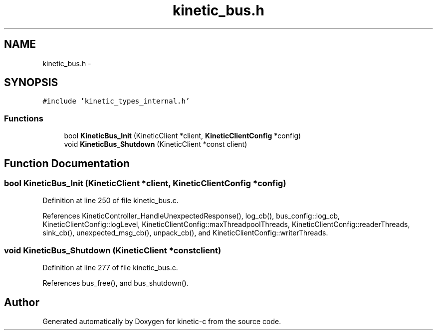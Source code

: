 .TH "kinetic_bus.h" 3 "Mon Mar 2 2015" "Version v0.12.0-beta" "kinetic-c" \" -*- nroff -*-
.ad l
.nh
.SH NAME
kinetic_bus.h \- 
.SH SYNOPSIS
.br
.PP
\fC#include 'kinetic_types_internal\&.h'\fP
.br

.SS "Functions"

.in +1c
.ti -1c
.RI "bool \fBKineticBus_Init\fP (KineticClient *client, \fBKineticClientConfig\fP *config)"
.br
.ti -1c
.RI "void \fBKineticBus_Shutdown\fP (KineticClient *const client)"
.br
.in -1c
.SH "Function Documentation"
.PP 
.SS "bool KineticBus_Init (KineticClient *client, \fBKineticClientConfig\fP *config)"

.PP
Definition at line 250 of file kinetic_bus\&.c\&.
.PP
References KineticController_HandleUnexpectedResponse(), log_cb(), bus_config::log_cb, KineticClientConfig::logLevel, KineticClientConfig::maxThreadpoolThreads, KineticClientConfig::readerThreads, sink_cb(), unexpected_msg_cb(), unpack_cb(), and KineticClientConfig::writerThreads\&.
.SS "void KineticBus_Shutdown (KineticClient *constclient)"

.PP
Definition at line 277 of file kinetic_bus\&.c\&.
.PP
References bus_free(), and bus_shutdown()\&.
.SH "Author"
.PP 
Generated automatically by Doxygen for kinetic-c from the source code\&.
